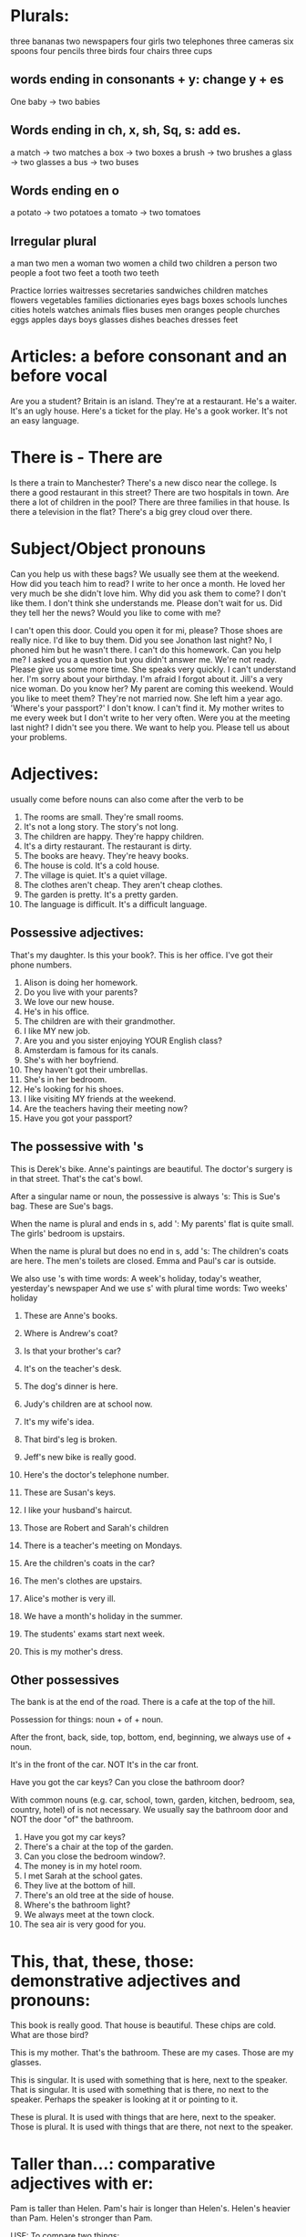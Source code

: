 * Plurals:
three bananas
two newspapers
four girls
two telephones
three cameras
six spoons
four pencils
three birds
four chairs
three cups

** words ending in consonants + y: change y + es

One baby -> two babies

** Words ending in ch, x, sh, Sq, s: add es.

a match -> two matches
a box   -> two boxes
a brush -> two brushes
a glass -> two glasses
a bus   -> two buses

** Words ending en o

a potato -> two potatoes
a tomato -> two tomatoes

** Irregular plural

a man  two men
a woman two women
a child two children
a person two people
a foot two feet
a tooth two teeth


Practice
lorries
waitresses
secretaries
sandwiches
children
matches
flowers
vegetables
families
dictionaries
eyes
bags
boxes
schools
lunches
cities
hotels
watches
animals
flies
buses
men
oranges
people
churches
eggs
apples
days
boys
glasses
dishes
beaches
dresses
feet

* Articles: a before consonant and an before vocal

Are you a student?
Britain is an island.
They're at a restaurant.
He's a waiter.
It's an ugly house.
Here's a ticket for the play.
He's a gook worker.
It's not an easy language.

* There is - There are

Is there a train to Manchester?
There's a new disco near the college.
Is there a good restaurant in this street?
There are two hospitals in town.
Are there a lot of children in the pool?
There are three families in that house.
Is there a television in the flat?
There's a big grey cloud over there.

* Subject/Object pronouns
Can you help us with these bags?
We usually see them at the weekend.
How did you teach him to read?
I write to her once a month.
He loved her very much be she didn't love him.
Why did you ask them to come? I don't like them.
I don't think she understands me.
Please don't wait for us.
Did they tell her the news?
Would you like to come with me?


I can't open this door. Could you open it for mi, please?
Those shoes are really nice. I'd like to buy them.
Did you see Jonathon last night? No, I phoned him but he wasn't there.
I can't do this homework. Can you help me?
I asked you a question but you didn't answer me.
We're not ready. Please give us some more time.
She speaks very quickly. I can't understand her.
I'm sorry about your birthday. I'm afraid I forgot about it.
Jill's a very nice woman. Do you know her?
My parent are coming this weekend. Would you like to meet them?
They're not married now. She left him a year ago.
'Where's your passport?' I don't know. I can't find it.
My mother writes to me every week but I don't write to her very often.
Were you at the meeting last night? I didn't see you there.
We want to help you. Please tell us about your problems.

* Adjectives:
usually come before nouns
can also come after the verb to be

1. The rooms are small. They're small rooms.
2. It's not a long story. The story's not long.
3. The children are happy. They're happy children.
4. It's a dirty restaurant. The restaurant is dirty.
5. The books are heavy. They're heavy books.
6. The house is cold. It's a cold house.
7. The village is quiet. It's a quiet village.
8. The clothes aren't cheap. They aren't cheap clothes.
9. The garden is pretty. It's a pretty garden.
10. The language is difficult. It's a difficult language.

** Possessive adjectives:
That's my daughter.
Is this your book?.
This is her office.
I've got their phone numbers.

1. Alison is doing her homework.
2. Do you live with your parents?
3. We love our new house.
4. He's in his office.
5. The children are with their grandmother.
6. I like MY new job.
7. Are you and you sister enjoying YOUR English class?
8. Amsterdam is famous for its canals.
9. She's with her boyfriend.
10. They haven't got their umbrellas.
11. She's in her bedroom.
12. He's looking for his shoes.
13. I like visiting MY friends at the weekend.
14. Are the teachers having their meeting now?
15. Have you got your passport?

** The possessive with 's

This is Derek's bike.
Anne's paintings are beautiful.
The doctor's surgery is in that street.
That's the cat's bowl.

After a singular name or noun, the possessive is always 's:
This is Sue's bag.
These are Sue's bags.

When the name is plural and ends in s, add ':
My parents' flat is quite small.
The girls' bedroom is upstairs.

When the name is plural but does no end in s, add 's:
The children's coats are here.
The men's toilets are closed.
Emma and Paul's car is outside.

We also use 's with time words:
A week's holiday, today's weather, yesterday's newspaper
And we use s' with plural time words:
Two weeks' holiday

1. These are Anne's books.
2. Where is Andrew's coat?
3. Is that your brother's car?
4. It's on the teacher's desk.
5. The dog's dinner is here.
6. Judy's children are at school now.
7. It's my wife's idea.
8. That bird's leg is broken.
9. Jeff's new bike is really good.
10. Here's the doctor's telephone number.

1. These are Susan's keys.
2. I like your husband's haircut.
3. Those are Robert and Sarah's children
4. There is a teacher's meeting on Mondays.
5. Are the children's coats in the car?
6. The men's clothes are upstairs.
7. Alice's mother is very ill.
8. We have a month's holiday in the summer.
9. The students' exams start next week.
10. This is my mother's dress.

** Other possessives

The bank is at the end of the road.
There is a cafe at the top of the hill.

Possession for things: noun + of + noun.

After the front, back, side, top, bottom, end, beginning, we always
use of + noun.

It's in the front of the car.
NOT It's in the car front.

Have you got the car keys?
Can you close the bathroom door?

With common nouns (e.g. car, school, town, garden, kitchen, bedroom, sea,
country, hotel) of is not necessary. We usually say the bathroom door and NOT
the door "of" the bathroom.

1. Have you got my car keys?
2. There's a chair at the top of the garden.
3. Can you close the bedroom window?.
4. The money is in my hotel room.
5. I met Sarah at the school gates.
6. They live at the bottom of hill.
7. There's an old tree at the side of house.
8. Where's the bathroom light?
9. We always meet at the town clock.
10. The sea air is very good for you.


* This, that, these, those: demonstrative adjectives and pronouns:

This book is really good.
That house is beautiful.
These chips are cold.
What are those bird?

This is my mother.
That's the bathroom.
These are my cases.
Those are my glasses.

This is singular. It is used with something that is here, next to the speaker.
That is singular. It is used with something that is there, no next to the
speaker. Perhaps the speaker is looking at it or pointing to it.

These is plural. It is used with things that are here, next to the speaker.
Those is plural. It is used with things that are there, not next to the speaker.


* Taller than...: comparative adjectives with er:

Pam is taller than Helen.
Pam's hair is longer than Helen's.
Helen's heavier than Pam.
Helen's stronger than Pam.

USE:
To compare two things:

FORM:
One-syllable adjectives add er
adjective + er:
old -> older
tall -> taller

Two-syllable adjectives ending in y, change y -> i and add er.
Happy -> happier
easy -> easier

When a one-syllable adjective ends with a vowel and a consonant, double
the consonant before er.
Big -> bigger
fat -> fatter
thin -> thinner
For adjectives ending in e, add r.
nice -> nicer

Irregular comparative adjectives:
good -> better
bad -> worse

10a
fast faster
easy easier
slow slower
strong stronger
dirty dirtier
small smaller
bad worse
happy happier
cold colder
fat fatter
thin thinner
nice nicer
heavy heavier
old older
big bigger
angry angrier
long longer
good better
clean cleaner
short shorter

10b
Vegetables are cheaper than meat.
This bag of potatoes is heavier than this bag of tomatoes.
Spain is colder than England.
This new car is faster than my old car.
Sarah is older than her brother.
The coast road to the town is longer than the mountain road.
Her bedtime is earlier than her older sister's.
My father is younger than my mother.

1. English is easier than Japanese.
2. Karen is shorter than her twelve-year-old son.
3. My suitcase is heavier than your suitcase.
4. My father is older than my mother.
5. Boats are slower than planes.
6. The Mississippi is longer than the Nile.
7. The Atlantic is colder than the Mediterranean.
8. Wool is warmer than cotton.
9. Trains are faster than buses.
10. The Empire State Building is taller the Statue of Liberty.

* Verbs
** am, is, are: Present Simple tense of verb to be
We can always use the positive short form after pronouns (I'm, you're, she's,
he's, it's, you're, we're, they're) but we cannot always use it after nouns.

11a
1. It is a lovely day. It's a lovely day.
2. We are not students. We aren't students.
3. I am sorry. I'm sorry.
4. She is not here today. She isn't here today.
5. They are in the garden. They're in the garden.
6. It is not very warm. It isn't very warm.
7. He is American. He's American.
8. I am not very well. I'm not very well.
9. You are very cold. You're very cold.
10. We are late. We're late.

11b.
1. She is in my class.
2. They are not in my office.
3. I am from Spain.
4. He is a good teacher.
5. How are you?
6. Is she coming?
7. Are they at home?
8. The book is here.
9. The class is very big.
10. The books are on my desk.
11. My sister and I are leaving.
12. I is not my pen.
13. Is English very difficult?
14. Am I right?


** 12 has, have got

Possession:
She's got three cats.
Have you got a car?
We've got three children.
He hasn't got many friends.

Illnesses:
I've got a bad cold.
Has he got a headache?

Descriptions:
He's got brown hair, blue eyes and long nose.

We can also use "have" for possession:
They have a big house.
Do you have a job?
I don't have enough money.

But in British English have got is more common than have for possession.

12a
1. She's got a beautiful bedroom.
2. You've got a very nice bike.
3. He's got very long hair.
4. They've got two houses.
5. David's got a bad foot.
6. We've got a lot of problems.
7. Sarah's got a new car.
8. I've got a terrible headache.
9. The dog's got a broken leg.
10. Alison's got a very good job.
11. He's got a lot of friends.
12. Julie's got a beautiful hair.

12b
1. Jill hasn't got a glass of water. Jenny's got a glass of water.
2. Jill's got a fork. Jenny hasn't got a fork.
3. Jill's got a napkin. Jenny hasn't got a napkin.
4. Jill hasn't got a menu. Jenny's got a menu.
5. Jill hasn't got a bag. Jenny's got a bag.
6. Jill's got a coat. Jenny hasn't got a coat.
7. Jill's got a lighter. Jenny hasn't got a lighter.
8. Jill's got a watch. Jenny hasn't got a watch.
9. Jill hasn't got a newspaper. Jenny's got a newspaper.
10. Jill hasn't got a ring. Jenny's got a ring.

12c
1. Have you got your swimming costume? Yes, I have.
2. Have you got your umbrella? No, I haven't.
3. Have you got your travel clock? Yes, I have.
4. Have you got your camera? No, I haven't.
5. Have you got your French phrase book? Yes, I have.
6. Have you got your passport? Yes. I have.
7. Have you got your address book? Yes, I have.
8. Have you got your ticket? Yes, I have.
9. Have you got your French francs? Yes, I have.
10. Have you got your sunglasses? No, I haven't.

12d
1. Has she got a sister? No she hasn't.
2. Have you got a telephone? Yes I have.
3. Have we got the tickets? Yes we have.
4. Has the town got a theatre? No it hasn't.
5. Has he got a job? No he hasn't.
6. Have your friends got some good music? Yes they have.
7. Have I got time for a cup of coffee? Yes you have.
8. Has your son got a cold? Yes he has.
9. Have they got a garden? No they haven't.
10. Have you got a good hotel room? Yes we have.

** 13 I walk to school: Present Simple tense: positive
   She, he, it add s to the verb.

   Verbs ending in sh, ch, ss, o or x, e.g. teach, wash, watch, go: add es
   to the verb after she, he, it.

   I/you/we/they teach. She/he/it teaches.

   Verbs ending in consonant + y, e.g carry, study, cry: change y->i and add es
   after she, he, it.

   I/you/we/they study. She/he studies.

*** USE
    1. To give a general description of a person or thing. Not for an activity
    happening now.
    2. With think, know, understand, agree, want (verbs that are not activities)
    3. With sometimes, often, always, usually, never, occasionally (adverbs of
    frequency). These adverbs usually go before the present simple verb:
    She often goes there.
    He doesn't often go there.
    Do you sometimes go there?.
    4. With repeated times, e.g. every Saturday, in the evening (=every evening),
    at 8 o'clock(= at 8 o'clock every day), in the summer( every summer ).

*** 13a
    1. Children ask a lot of questions.
    2. I love classical music.
    3. You always forget my birthday.
    4. She never listens to me.
    5. They usually drink coffee after their evening meal.
    6. I drive to work when the weather's cold.
    7. My parents usually come to our house on Sundays.
    8. They learn two languages at school.
    9. The village shop opens at 8 o'clock in the morning.
    10. We give her a diary every year.
    11. He often flights with his brother.
    12. You never help me with my homework.
    13. Big dogs like a lot of exercise.
    14. He understands Arabic.
    15. Lessons start at 9 o'clock every morning.

*** 13b
    1. She goes to college on her bike.
    2. A lot of birds fly south in the winter.
    3. She studies very hard at the weekends.
    4. My father watches television most evenings.
    5. I often cry at the cinema.
    6. She does a lot of homework in the evenings.
    7. A mother cat washes her kittens.
    8. You teach language very well.
    9. He carries the shopping for his grandmother.
    10. He's very naughty- he pushes other children.

*** 13c
    1. She always listens to the radio in the mornings.
    2. He takes the dog for a walk every day.
    3. She usually buys all the food.
    4. She teaches history and Latin.
    5. He walks to the office every day.
    6. She never washes the car.
    7. He opens the building every morning.
    8. He occasionally writes letters to my old school friend.
    9. He drinks a lot of tea with his breakfast.
    10. She watches the football on television every Saturday.

*** 13d
    1. Mr Pierre Moulin comes from France.
    2. He lives in Paris.
    3. He works in a shopping.
    4. He often paints and listens to music.
    5. He speaks some English and a litle Italian.

    1. Ms Deniz Ulgen comes from Turkey.
    2. She lives in Ankara.
    3. She works in a hotel.
    4. She often plays chess and goes to concerts.
    5. She speaks English and German.

    1. Ms Maria Protopapas comes from Greece.
    2. She lives in Athens.
    3. She works in a scholl.
    4. She often goes for a long walks and plays voleyball.
    5. She speaks fluent English and some Arabic.

** Presente Simple Tense: questions
   Form:
   Do I/you/we/they live...?
   Does he/she/it live...?

   Question form: do, does + subject + infinitive.
   There is no s at the end of the verb in questions:
   She lives...but Does she live...?

   Short answers:
   Yes, I/you/we/they do.
   No, I/you/we/they do not (don't).

   Yes, he/she/it does.
   No, he/she/it does not (doesn't).

*** 14a
    1 Does she live with her parents? Yes she does.
    2 Do you like your job? No I don't.
    3 Do I speak Italian well? Yes you do.
    4 Do you drive to work? No I don't.
    5 Do they work hard at university? Yes, they do.
    6 Does Alan smoke? No he doesn't.
    7 Does your sister visit you very often? Yes she does.
    8 Do we usually give her a birthday present? No we don't.
    9 Do you write to your parents very often? No I don't.
    10 Does he help you very much? Yes he does.

*** 14b
    1 The shop closes at 5 o'clock.
      Does the shop close at 5 o'clock?
    2 They go swimming every weekend.
      Do they go swimming every weekend?
    3 She speaks English well.
      Does she speak English well?
    4 It rains a lot here in winter.
      Does it rain a lot here in winter?
    5 You drink a lot of tea.
      Do you drink a lot of tea?
    6 I eat too much, doctor.
      Do I eat too much, doctor?
    7 Tony often plays golf at the weekends.
      Does Tony often play golf at the weekends?
    8 His friends visit him most evenings.
      Do his friends visit him most evenings?

*** 14c
    1 Where do you work?
    2 What does she do?
    3 Where does he live?
    4 What music does your husband like?
    5 When does she do her homework?
    6 Why do we learn Latin?
    7 Who does she teach?
    8 How do I turn on the television?

** Present Simple tense: negatives
   Form:
   I/you/we/they do not (don't) like...
   She/he/it does not (doesn't) like...

   Negative form: Subject + do not, does not + infinitive.
   Note: There is no s at the end of the verb in the negative:
   She likes ...but She doesn't like...

*** 15
    1 She works very hard.
      She doesn't work very hard.
    2 It usually snows here in the winter.
      It doesn't usually snow here in the winter.
    3 I like a big breakfast every morning.
      I don't like a big breakfast every morning.
    4 The film starts very early.
      The film doesn't start very early.
    5 He swims every morning.
      He doesn't swim every morning.
    6 They always open the windows at night.
      They don't always open the windows at night.
    7 We often see our neighbours in the garden.
      We don't often see our neighbours in the garden.
    8 Chris goes on holiday every year.
      Chris doesn't go on holiday every year.
    9 You drive very fast.
      You don't drive very fast.
    10 These young children learn very quickly.
       These young children don't learn very quickly.

*** 16a
    I work. I don't work. Do I work? Yes, I do. No, I don't.
    You work. You don't work. Do you work? Yes, you do. No, you don't.
    She works. She doesn't work. Does she work? Yes, she does. No, she doesn't.
    He works. He doesn't work. Does he work? Yes, he does. No, he doesn't.
    It works. It doesn't work. Does it work? Yes, it does. No, it doesn't.
    We work. We don't work. Do we work? Yes, we do. No, we don't.
    They work. We don't work. Do they work? Yes, they do. No, they don't.

*** 16b
    1. Hello. Nice to see you. Do you work here?
       Yes, I do, I'm the head waiter.
    2. Oh good. And do you like it?
    3. Oh yes. I love it here. It's an excellent restaurant.
    4. The chef cooks wonderful food and the waiters all
    5. work very hard. The only problem is that I
    6. don't go out in the evenings any more because I'm
       always busy here.
    7. Ah, that's why we don't see you now at the club.
    8. That's right. I only have one evening free and I
    9. usually stay at home then.
    10. Does Maria go to the club now?
    11. Oh yes, she does. She talks about you sometimes.
    12. Do you see her?
    13. No. I don't. I'm always busy and she doesn't know 
    14. about this new job. I telephone her sometimes but
        she's always out.
    15. Well, she goes out quite often. But I
    16. know she wants to see you again.
        Look at the door! It's Maria. She's coming in here.

** was, were: Past Simple tense of verb to be
   Form:
   | I was     | I was not     | I wasn't     | Was I ... ?    |
   | You were  | You were not  | You weren't  | Were you ... ? |
   | She was   | She was not   | She wasn't   | Was she ... ?  |
   | He was    | He was not    | He wasn't    | Was he ...?    |
   | It was    | It was not    | It wasn't    | Was it ...?    |
   | We were   | We were not   | We weren't   | Were we ...?   |
   | They were | They were not | They weren't | Were they ...? |
   
   
*** 17a
    1. He was very tired yesterday.
    2. They were not very happy together.
    3. You were very angry with me last night.
    4. Her doctor was not very helpful.
    5. They were in France last summer.
    6. Mr Jones was not in the office yesterday.
    7. I was in bed all morning.
    8. It was not very warm in the swimming pool.
    9. You were not very friendly to my sister.
    10. She was a beautiful baby.
    11. The children were awake early this morning.
    12. I was not with them in the restaurant.
    13. Ruth was on holiday last week.
    14. It was a very nice letter.
    15. We were very pleased to see you.
    16. Cal and his brother Josh were here last night. 

*** 17b 
    It was (1) a beautiful day. The sun was (2) hot and the sky was
    (3) blue. James and Wendy were (4) on the beach. They were (5)
    with their three children. The children were (6) in the sea. The
    sea was (7) a bit cold but the children were (8) very happy. There
    were (9) lots of other children in the sea too; some of them
    were(10) in the water with their parents. Wendy and James were(11)
    on the sand and James was(12) asleep with a book on his face. But
    suddenly there were (13) grey clouds all over the sky and the sun
    was (14) not hot any more. The beautiful weather was finished and
    there were(16) wet picnics and wet people everywhere. A British
    summer holiday!

*** 17c
    1. Was the weather nice? Yes, it was a beautiful day.
    2. Where were James and Wendy? They were on the beach.
    3. Where were their children? They were in the sea.
    4. Were there other children in the sea? Yes, they were.
    5. Were James and Wendy in the sea? No, they weren't.
    6. Was James awake? No he wasn't.
    7. What was on James' face? There was a  book on his face.
    8. Was it sunny all day? No it wasn't.
    9. Were the holidaymakers wet in the end? Yes, they were.
    10. Where was this beach? Is was in Britain.
   
*** 17d
    1. Were the underground trains fast? Yes, they were.
    2. Was the weather warm? No, it wasn't.
    3. Were the streets busy? Yes, they were.
    4. Were the people friendly? Yes, they were.
    5. Were the parks beautiful? Yes, they were.
    6. Was the airport clean? No it wasn't.
    7. Were the museums interesting? Yes, they were.
    8. Were the shops expensive? No, they weren't.
    9. Was the hotel comfortable? Yes, it was.
    10. Were the food good? Yes, they were.

** I walked to school: Past Simple tense: positive
   Form:
   I/You/She/He/It/We/They walked
   Add ed to regular verbs. The verb is the same for all persons: I
   you she he it we and they.

   Spelling:
   Verbs ending in e: add d.
   like -> liked

   consonant +y, change y->i + ed
   study -> studied

   vowel + consonant, double the consonant and add ed
   stop -> stopped

   y and w at the end of a word are not consonant sounds. So verbs
   ending in y or w do not double the consonant:
   play -> played 

   Use:
   We use the past simple to talk about the past.

   
*** 18a
    stay->stayed
    rain->rained
    help->helped
    carry->carried
    want->wanted
    play->played
    walk->walked
    listen->listened
    love->loved
    wash->washed
    stop->stopped
    ask->asked
    look->looked
    open->opened
    study->studied
    cry->cried
    work->worked
    start->started
    live->lived
    watch->watched
    like->liked
    
*** 18b
    1. I stayed at home all weekend.
    2. She cried all night.
    3. It rained every day last week.
    4. We listened to her very carefully.
    5. He loved her very much.
    6. The shop closed at 5 o'clock.
    7. My friends wanted to stay all weekend.
       

** Past Simple tense: positive: irregular verbs
   We saw a guood film last night.
   I bought all my Christmas presents at the weekend.
   They had a good time at the party.

   Form:
   I/You/She/He/It/We/They saw ...
   The verb is the same for all persons. 
   There are a lot of irregular verbs.

   | Infinitive | Past Simple |
   |------------+-------------|
   | bring      | brought     |
   | buy        | bought      |
   | come       | came        |
   | do         | did         |
   | drink      | drank       |
   | drive      | drove       |
   | find       | found       |
   | fly        | flew        |
   | forget     | forgot      |
   | get        | got         |
   | give       | gave        |
   | go         | went        |
   | have       | had         |
   | know       | knew        |
   | leave      | left        |
   | lose       | lost        |
   | make       | made        |
   | meet       | met         |
   | put        | put         |
   | read       | read        |
   | run        | ran         |
   | see        | saw         |
   | shut       | shut        |
   | swim       | swam        |
   | take       | took        |
   | teach      | taught      |
   | tell       | told        |
   | think      | thought     |
   | understand | understood  |
   | write      | wrote       |


** Past simple tense: positive
   
*** 20a
    1. I see my parents every weekend. I saw my parents last weekend.
    2. Matthew always asks a lot of questions. Matthew asked a lot of
       questions this morning.
    3. They go to the mountains in the winter. They went to the
       mountains last winter.
    4. Julie meets Tom from school every afternoon. Julie met Tom from
       school this afternoon.
    5. Jenny watches a lot of television at the weekends. Jenny
       watched a lot of television on holiday.
    6. He eats a lot in the evenings. He ate a lot last night.
    7. The program starts at 7.30 every Friday. The program started at
       7.30 this morning.
    8. I love cycling at the weekends. I loved cycling when I was a child.
    9. We always have a nice time with them. We had a nice time with
       them on holiday.
    10. The garden looks lovely in the spring. The garden looked
        lovely last spring.

*** 20b
    1. Kelly got up.
    2. She brushed her teeth.
    3. She had a shower.
    4. She got dressed.
    5. She made a cup of tea.
    6. She ate her breakfast.
    7. She turned on the radio.
    8. She read the paper.
    9. She washed the dishes.
    10. She left the house.

** Past Simple tense: questions and negatives
   Form
   Question
   Did I/You/She/He/It/We/They walk/go/come?
   Did + subject + infinitive for all persons and all verbs, regular
   and irregular.
   Did you go? Did you walk? 
   Negative
   Subject did not (didn't) walk. go. come.
   Subject + did not + infinitive for all persons and all verbs,
   regular and irregular. 

*** 21
    1. She gets up early in the morning.
       She got up early in the morning.
       Did she get up early in the morning?
       She didn't get up early in the morning.
    2. He teaches history at the university.
       He taught history at the university.
       Did he teach history at the university?
       He didn't teach history at the university.
    3. They leave home at 8 o'clock.
       They left home at 8 o'clock.
       Did they leave home at 8 o'clock?
       They didn't leave home at 8 o'clock.
    4. He stays in very good hotels.
       He stayed in very good hotels.
       Did he stay in very good hotels?
       He didn't stay in very good hotels.
    5. You smoke a lot.
       You smoked a lot.
       Did you smoke a lot?
       You didn't smoke a lot.
    6. I look very tired.
       I looked very tired.
       Did I look very tired?
       I didn't look very tired.
    7. We stop at Oxford.
       We stopped at Oxford.
       Did we stop at Oxford?
       We didn't stop at Oxford.
    8. The restaurant closes at 11 o'clock.
       The restaurant closed at 11 o'clock.
       Did the restaurant close at 11 o'clock?
       the restaurant didn't close at 11 o'clock.
    9. Pam buys a lot of clothes.
       Pam bought a lot of clothes.
       Did Pam buy a lot of clothes?
       Pam didn't buy a lot of clothes.
    10. The birds fly away to other countries.
	The birds flew away to other countries.
	Did the birds fly away to other countries?
	The birds didn't fly away to other countries.

*** 22
    1. When did you speak to Peter? Last week.
    2. When did they buy that car? Two year ago.
    3. When did we clean the windows? Six months ago.
    4. When did the film start? Five minutes ago.
    5. When did you see your cousin? Three year ago.
    6. When did she stop smoking? Last month.
    7. When did it stop raining? Two hours ago.
    8. When did they go to Australia? Last year.
    9. When did Max phone? Last night.
    10. When did you find your wallet? Half an hour ago.
   
** Past simple tense
*** 23
    1. Where did you go for you last summer holiday?
    2. We went to Egypt.
    3. Oh really? How interesting! Did you enjoy it?
    4. Oh yes, we did.
    5. Paul loved the River Nile
    6. and I thought the pyramids and all the
    7. historical sights were fascinating.
    8. How long did you stay?
    9. For four weeks. We were there  for the whole of October.
    10. How nice. So did you had lots of time to travel round?.
    11. Yes, we did -well, quite a lot. But we only
    12. saw a few places so I'd like to go again.
    13. Did you learn any Egyptian Arabic?
    14. I did
    15. but Paul didn't. I
    16. studied the language for a few weeks before we
    17. went.
    18. I found a good Arabic
    19. language cassette in the local library and that was very helpful.
    20. Did you talk to the local people?
    21. Not really, but I knew how to order food and drink in the
        cafes and restaurants.
    22. Yes it is, but I wanted to talk to people too so I'm still
        studying Arabic and I hope to go again next year.
    23. Well best of luck!
*** 24 go +to, for a, ...ing
    I don't go to work on Saturdays.
    We went to the cinema last night.
    Would you like to go for a walk?
    I often go for a swim before work.
    They go sailing at the weekends.
    We went skiing last winter.
**** go to -> go to England, town, the cinema
**** go for a -> go for a walk, a meal, a run, a swim, a drink, a game of tennis.
**** go ...ing -> go climbing, skiing, swimming, fishing, sailing, walking, riding, birdwatching.
     go + ...ing with sports. And go shopping.
     But we do not use go + playing. NOT we went playing tennis.

    Practice
    1. I went to the cinema last night.
    2. I usually go for a run in the morning.
    3. My father often goes fishing at the weekends.
    4. We went to riding this morning.
    5. Emma went to Paris last week.
    6. I'd like to go for a swin this afternoon.
    7. Do you go skiing in the winter?
    8. We go to the disco on Saturday nights.
*  Prepositions
at, on, in  as prepositions of place

I saw her at the bus stop.
Can I meet you at the cinema?

at a place: at the bus spop/cinema.


Your books are on the table.
The painting looks nice on this wall.

on a line or surface: on the table / on the wall


Philip's in the kitchen.
Your bag's in the car.

in a place = inside. The place is not a line or surface: it has walls
or sides.
in the kitchen/car.
in the garden/park/town.
And we use in with names of towns and countries: in Britain, in Paris.

Note: we say in: a car, on a bus, on a train.
** 25 practice
1. Do you live in Manchester?
2. He was at the bus stop for half an hour.
3. Are the plates in the cupboard?
4. Look at the example on the board.
5. I met my girlfriend at a party.
6. Kathy's not here - She's at work at the moment.
7. Are my books on that shelf?
8. My toothbrush isn't in the bathroom. Where is it?
9. She usually sits on the floor.
10. Is your daughter happy at school?
11. We had breakfast in the garden.
12. There are too many cars on the road.
**  27 at, on, in as prepositions of time
They finish school at 4 o'clock.
The children usually have a story at bedtime.

at point in time:
at one o'clock, half-past five, midnight;
at lunchtime, dinner-time;
at the end of the lesson;

I saw her on Monday
My birthday's on 4th September.

on a day or date:
on Tuesday, Thursday;
on 1st April, 4th June;
on the first day of spring;

I usually work in the mornings.
The weather's very nice here in the summer.

In a period of time:
in the morning, afternoon, evening;
in April, May, June;
in the summer, winter;
in 2021;

Notes:
1. on Wednesday, in the afternoon, on Wednesday afternoon.
2. in the morning, afternoon, evening, but at night.
3. on Christmas Eve, Independence Day, Easter Sunday but at Christmas,
   at New Year.
** 27 practice
1. College starts at 9 o'clock in the morning.
2. I usually go swimming on Tuesdays.
3. I got up at 7 o'clock this morning.
4. Jim came round on Saturday afternoon.
5. The children get too many presents at Christmas.
6. We usually take our holiday in September.
7. They don't go out very often in the evening.
8. She was born in Australia in 1952.
9. I always go an see her on her birthday.
10. She phoned up at the beginning of the match on TV.
11. They usually come and stay with us in the summer holidays.
12. We moved here on 20th October.
* 28 Gerunds and Infinitives
I like swimming: like, don't like + gerund
Do you like learning English?
He likes working at home.
I don't like driving.

USE: 
The gerund is like a noun.
We use it after the verb like.

Love and hate alto take the gerund.
I love going to the cinema.
She hates getting up in the morning.

FORM
infinitive + ing:
go->going   drink->drinking
Notes:
There is no article (the, a , an) before a gerund:
I like swimming. (NOT I like #the# swimming)

Spelling:
| be   | being    | do no take off the e                      |
| come | coming   | cons +e, take off the e                   |
| swim | swimming | v+c: one-syllable verbs, double the cons. |
| lie  | lying    | ie, ie changes to y                       |
** 28a  
1. being
2. cleaning
3. coming
4. doing
5. flying
6. getting up
7. giving
8. listening
9. living
10. playing
11. smoking
12. staying
13. studying
14. swimming
15. teaching
16. watching
17. working
18. writing
** 28b
1. My father loves listening to music.
2. Rosie likes coming to our house.
3. Peter doesn't like driving the car so I usually do it.
4. Do you like fishing in the sea?
5. She loves giving presents.
6. I hate writing letters.
7. Jess loves being a mother.
8. I hate smoking - the smell of cigarettes is terrible.
9. I don't like driving so I travel everywhere by train or boat.
10. My friend and I love playing ball games on the beach.
11. Joe likes watching television after a long day at college.
12. Everyone in my family hates getting up on Monday mornings.
13. Does Caroline like teaching young children?
14. I don't like the lessons at college but I like studying in the library.
15. Greg always hates doing his homework.
16. Trisha doesn't really like working in an office.
17. Anne and I love living in the countryside.
18. Felix really likes staying in good hotels. 
** I'd like to go the beach: would like + to infinitive
I'd like to go the beach.
Would you like to meet my boss?

Would like is a polite way of saying want.
After would like we use the to-infinitive (not the gerund)
** 29a
 1. Would you like to have lunch with us tomorrow?
 2. I'd like to buy a new pair of jeans.
 3. Would you like to sit by the window?
 4. I'd better leave now. I wouldn't like to be late for the meeting.
 5. Do you think Rosa would like to play tennis with us?
 6. My parents would like to stay at new hotel.
 7. We'd like to ask him a few questions.
 8. Excuse me. I'd like to pay the bill now, please.
 9. We're having a party on Saturday. Would you like to come?
 10. I'd like to see that new film tonight.













       
